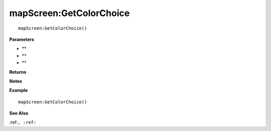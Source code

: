 .. _mapScreen_GetColorChoice:

===================================
mapScreen\:GetColorChoice 
===================================

.. description
    
::

   mapScreen:GetColorChoice()


**Parameters**

* **
* **
* **


**Returns**



**Notes**



**Example**

::

   mapScreen:GetColorChoice()

**See Also**

:ref:``, :ref:`` 

